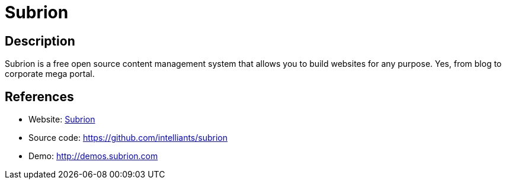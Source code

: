 = Subrion

:Name:          Subrion
:Language:      PHP
:License:       GPL-3.0
:Topic:         Content Management Systems (CMS)
:Category:      
:Subcategory:   

// END-OF-HEADER. DO NOT MODIFY OR DELETE THIS LINE

== Description

Subrion is a free open source content management system that allows you to build websites for any purpose. Yes, from blog to corporate mega portal.

== References

* Website: http://www.subrion.org[Subrion]
* Source code: https://github.com/intelliants/subrion[https://github.com/intelliants/subrion]
* Demo: http://demos.subrion.com[http://demos.subrion.com]

